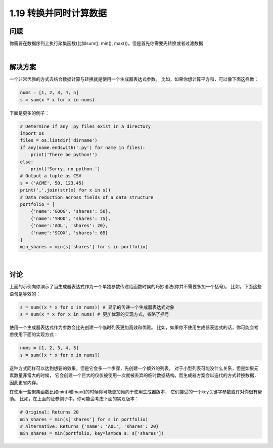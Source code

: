 ================================
1.19 转换并同时计算数据
================================

----------
问题
----------
你需要在数据序列上执行聚集函数(比如sum(), min(), max())，但是首先你需要先转换或者过滤数据

|

----------
解决方案
----------
一个非常优雅的方式去结合数据计算与转换就是使用一个生成器表达式参数。
比如，如果你想计算平方和，可以像下面这样做：

.. code-block:: python

    nums = [1, 2, 3, 4, 5]
    s = sum(x * x for x in nums)

下面是更多的例子：

.. code-block:: python

    # Determine if any .py files exist in a directory
    import os
    files = os.listdir('dirname')
    if any(name.endswith('.py') for name in files):
        print('There be python!')
    else:
        print('Sorry, no python.')
    # Output a tuple as CSV
    s = ('ACME', 50, 123.45)
    print(','.join(str(x) for x in s))
    # Data reduction across fields of a data structure
    portfolio = [
        {'name':'GOOG', 'shares': 50},
        {'name':'YHOO', 'shares': 75},
        {'name':'AOL', 'shares': 20},
        {'name':'SCOX', 'shares': 65}
    ]
    min_shares = min(s['shares'] for s in portfolio)

|

----------
讨论
----------
上面的示例向你演示了当生成器表达式作为一个单独参数传递给函数时候的巧妙语法(你并不需要多加一个括号)。
比如，下面这些语句是等效的：

.. code-block:: python

    s = sum((x * x for x in nums)) # 显示的传递一个生成器表达式对象
    s = sum(x * x for x in nums) # 更加优雅的实现方式，省略了括号

使用一个生成器表达式作为参数会比先创建一个临时列表更加高效和优雅。
比如，如果你不使用生成器表达式的话，你可能会考虑使用下面的实现方式：

.. code-block:: python

    nums = [1, 2, 3, 4, 5]
    s = sum([x * x for x in nums])

这种方式同样可以达到想要的效果，但是它会多一个步骤，先创建一个额外的列表。
对于小型列表可能没什么关系，但是如果元素数量非常大的时候，
它会创建一个巨大的仅仅被使用一次就被丢弃的临时数据结构。而生成器方案会以迭代的方式转换数据，因此更省内存。

在使用一些聚集函数比如min()和max()的时候你可能更加倾向于使用生成器版本，
它们接受的一个key关键字参数或许对你很有帮助。
比如，在上面的证券例子中，你可能会考虑下面的实现版本：

.. code-block:: python

    # Original: Returns 20
    min_shares = min(s['shares'] for s in portfolio)
    # Alternative: Returns {'name': 'AOL', 'shares': 20}
    min_shares = min(portfolio, key=lambda s: s['shares'])
